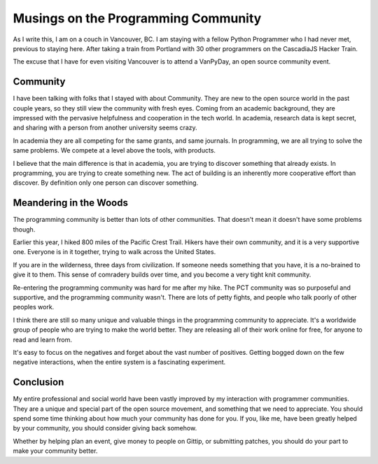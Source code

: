 Musings on the Programming Community
====================================

As I write this,
I am on a couch in Vancouver, BC.
I am staying with a fellow Python Programmer who I had never met,
previous to staying here.
After taking a train from Portland with 30 other programmers on the CascadiaJS Hacker Train.

The excuse that I have for even visiting Vancouver is to attend a VanPyDay,
an open source community event.

Community
---------

I have been talking with folks that I stayed with about Community.
They are new to the open source world in the past couple years,
so they still view the community with fresh eyes.
Coming from an academic background,
they are impressed with the pervasive helpfulness and cooperation in the tech world.
In academia,
research data is kept secret,
and sharing with a person from another university seems crazy.

In academia they are all competing for the same grants, 
and same journals.
In programming,
we are all trying to solve the same problems.
We compete at a level above the tools,
with products.

I believe that the main difference is that in academia,
you are trying to discover something that already exists.
In programming,
you are trying to create something new.
The act of building is an inherently more cooperative effort than discover.
By definition only one person can discover something.

Meandering in the Woods
-----------------------

The programming community is better than lots of other communities.
That doesn't mean it doesn't have some problems though.

Earlier this year,
I hiked 800 miles of the Pacific Crest Trail.
Hikers have their own community,
and it is a very supportive one.
Everyone is in it together,
trying to walk across the United States.

If you are in the wilderness,
three days from civilization.
If someone needs something that you have,
it is a no-brained to give it to them.
This sense of comradery builds over time,
and you become a very tight knit community. 

Re-entering the programming community was hard for me after my hike.
The PCT community was so purposeful and supportive,
and the programming community wasn't.
There are lots of petty fights,
and people who talk poorly of other peoples work.

I think there are still so many unique and valuable things in the programming community to appreciate.
It's a worldwide group of people who are trying to make the world better.
They are releasing all of their work online for free,
for anyone to read and learn from.

It's easy to focus on the negatives and forget about the vast number of positives.
Getting bogged down on the few negative interactions,
when the entire system is a fascinating experiment.

Conclusion
----------

My entire professional and social world have been vastly improved by my interaction with programmer communities.
They are a unique and special part of the open source movement,
and something that we need to appreciate.
You should spend some time thinking about how much your community has done for you.
If you,
like me,
have been greatly helped by your community,
you should consider giving back somehow.

Whether by helping plan an event,
give money to people on Gittip,
or submitting patches,
you should do your part to make your community better.

